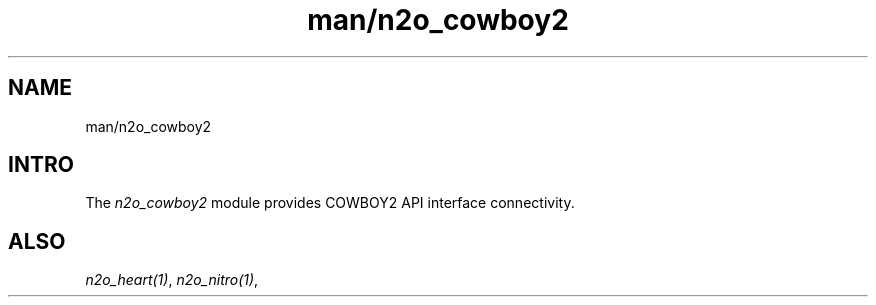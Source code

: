 .TH man/n2o_cowboy2 1 "man/n2o_cowboy2" "Synrc Research Center" "COWBOY2"
.SH NAME
man/n2o_cowboy2

.SH INTRO
.LP
The
\fIn2o_cowboy2\fR\& module provides COWBOY2 API interface connectivity.

.SH ALSO
.LP
\fB\fIn2o_heart(1)\fR\&\fR\&, \fB\fIn2o_nitro(1)\fR\&\fR\&,